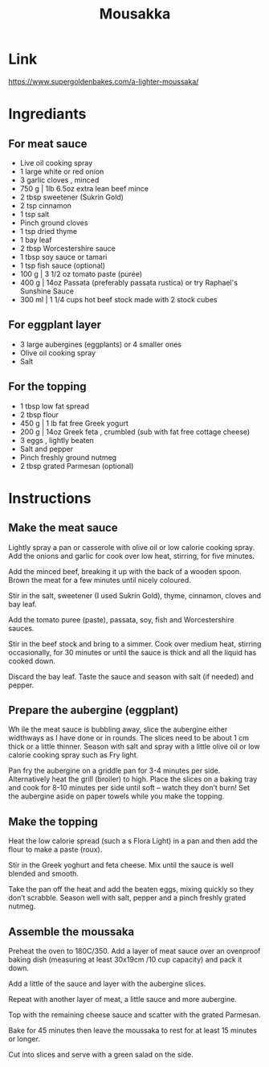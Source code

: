 #+title: Mousakka

* Link
https://www.supergoldenbakes.com/a-lighter-moussaka/
* Ingrediants
** For meat sauce
- Live oil cooking spray
- 1 large white or red onion
- 3 garlic cloves , minced
- 750 g | 1lb 6.5oz extra lean beef mince
- 2 tbsp sweetener (Sukrin Gold)
- 2 tsp cinnamon
- 1 tsp salt
- Pinch ground cloves
- 1 tsp dried thyme
- 1 bay leaf
- 2 tbsp Worcestershire sauce
- 1 tbsp soy sauce or tamari
- 1 tsp fish sauce (optional)
- 100 g | 3 1/2 oz tomato paste (purée)
- 400 g | 14oz Passata (preferably passata rustica) or try Raphael's Sunshine Sauce
- 300 ml | 1 1/4 cups hot beef stock made with 2 stock cubes
** For eggplant layer
- 3 large aubergines (eggplants) or 4 smaller ones
- Olive oil cooking spray
- Salt
** For the topping
- 1 tbsp low fat spread
- 2 tbsp flour
- 450 g | 1 lb fat free Greek yogurt
- 200 g | 14oz Greek feta , crumbled (sub with fat free cottage cheese)
- 3 eggs , lightly beaten
- Salt and pepper
- Pinch freshly ground nutmeg
- 2 tbsp grated Parmesan (optional)
* Instructions
** Make the meat sauce
Lightly spray a pan or casserole with olive oil or low calorie cooking spray. Add the onions and garlic for cook over low heat, stirring, for five minutes.

Add the minced beef, breaking it up with the back of a wooden spoon. Brown the meat for a few minutes until nicely coloured.

Stir in the salt, sweetener (I used Sukrin Gold), thyme, cinnamon, cloves and bay leaf.

Add the tomato puree (paste), passata, soy, fish and Worcestershire sauces.

Stir in the beef stock and bring to a simmer. Cook over medium heat, stirring occasionally, for 30 minutes or until the sauce is thick and all the liquid has cooked down.

Discard the bay leaf. Taste the sauce and season with salt (if needed) and pepper.

** Prepare the aubergine (eggplant)

Wh  ile the meat sauce is bubbling away, slice the aubergine either widthways as I have done or in rounds. The slices need to be about 1 cm thick or a little thinner. Season with salt and spray with a little olive oil or low calorie cooking spray such as Fry light.

Pan fry the aubergine on a griddle pan for 3-4 minutes per side. Alternatively heat the grill (broiler) to high. Place the slices on a baking tray and cook for 8-10 minutes per side until soft – watch they don’t burn! Set the aubergine aside on paper towels while you make the topping.

** Make the topping
Heat the low calorie spread (such a s Flora Light) in a pan and then add the flour to make a paste (roux).

Stir in the Greek yoghurt and feta cheese. Mix until the sauce is well blended and smooth.

Take the pan off the heat and add the beaten eggs, mixing quickly so they don’t scrabble. Season well with salt, pepper and a pinch freshly grated nutmeg.

** Assemble the moussaka
Preheat the oven to 180C/350. Add a layer of meat sauce over an ovenproof baking dish (measuring at least 30x19cm /10 cup capacity) and pack it down.

Add a little of the sauce and layer with the aubergine slices.

Repeat with another layer of meat, a little sauce and more aubergine.

Top with the remaining cheese sauce and scatter with the grated Parmesan.

Bake for 45 minutes then leave the moussaka to rest for at least 15 minutes or longer.

Cut into slices and serve with a green salad on the side.
